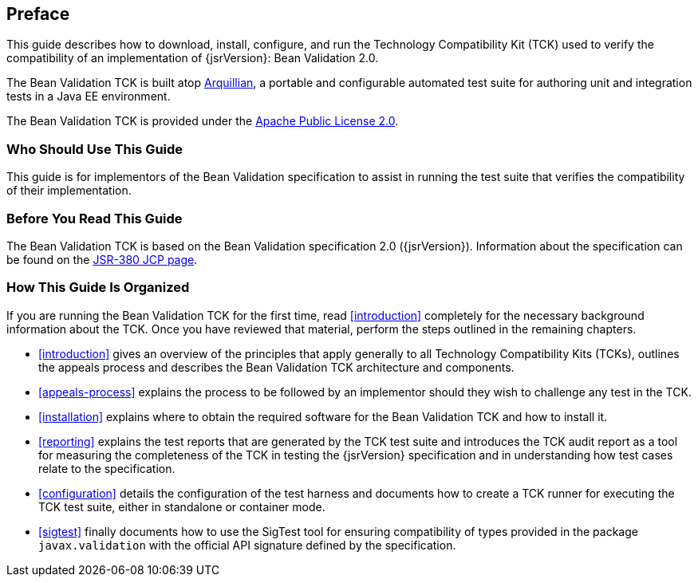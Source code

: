 [[book-preface]]
== Preface

This guide describes how to download, install, configure, and run the
Technology Compatibility Kit (TCK) used to verify the compatibility of an
implementation of {jsrVersion}: Bean Validation 2.0.

The Bean Validation TCK is built atop http://www.jboss.org/arquillian.html[Arquillian], a portable
and configurable automated test suite for authoring unit and integration
tests in a Java EE environment.

The Bean Validation TCK is provided under the http://www.apache.org/licenses/LICENSE-2.0[Apache Public License
2.0].

[[target-audience]]
=== Who Should Use This Guide

This guide is for implementors of the Bean Validation specification
to assist in running the test suite that verifies the compatibility of
their implementation.

[[before-reading]]
=== Before You Read This Guide

The Bean Validation TCK is based on the Bean Validation
specification 2.0 ({jsrVersion}). Information about the specification can
be found on the http://jcp.org/en/jsr/detail?id=380[JSR-380
JCP page].

[[book-organization]]
=== How This Guide Is Organized

If you are running the Bean Validation TCK for the first time, read
<<introduction>> completely for the necessary background
information about the TCK. Once you have reviewed that material, perform
the steps outlined in the remaining chapters.

* <<introduction>> gives an overview of the
principles that apply generally to all Technology Compatibility Kits
(TCKs), outlines the appeals process and describes the Bean Validation
TCK architecture and components.

* <<appeals-process>> explains the process to be
followed by an implementor should they wish to challenge any test in
the TCK.

* <<installation>> explains where to obtain the
required software for the Bean Validation TCK and how to install
it.

* <<reporting>> explains the test reports that are
generated by the TCK test suite and introduces the TCK audit report as
a tool for measuring the completeness of the TCK in testing the
{jsrVersion} specification and in understanding how test cases relate
to the specification.

* <<configuration>> details the configuration of the
test harness and documents how to create a TCK runner for executing
the TCK test suite, either in standalone or container mode.

* <<sigtest>> finally documents how to use the
SigTest tool for ensuring compatibility of types provided in the
package `javax.validation` with the official API
signature defined by the specification.